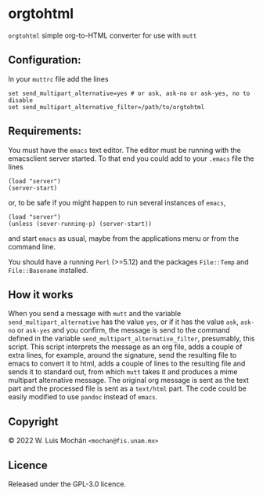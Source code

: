 * orgtohtml

~orgtohtml~ simple org-to-HTML converter for use with ~mutt~
** Configuration:
   In your ~muttrc~ file add the lines
#+begin_example
   set send_multipart_alternative=yes # or ask, ask-no or ask-yes, no to disable
   set send_multipart_alternative_filter=/path/to/orgtohtml
#+end_example
** Requirements:
   You must have the ~emacs~ text editor.
   The editor must be running with the emacsclient server started.
   To that end you could add to your ~.emacs~ file the lines
   #+begin_example
   (load "server")
   (server-start)
   #+end_example
   or, to be safe if you might happen to run several instances of
   ~emacs~,
   #+begin_example
   (load "server")
   (unless (sever-running-p) (server-start))
   #+end_example
   and start ~emacs~ as usual, maybe from the applications menu or
   from the command line.

   You should have a running ~Perl~ (>=5.12) and the packages
   ~File::Temp~ and ~File::Basename~ installed.

** How it works
   When you send a message with ~mutt~ and the variable
   ~send_multipart_alternative~ has the value ~yes~, or if it has the
   value ~ask~, ~ask-no~ or ~ask-yes~ and you confirm, the message is
   send to the command defined in the variable
   ~send_multipart_alternative_filter~, presumably, this script. This
   script interprets the message as an org file, adds a couple of
   extra lines, for example, around the signature, send the resulting
   file to emacs to convert it to html, adds a couple of lines to the
   resulting file and sends it to standard out, from which ~mutt~
   takes it and produces a mime multipart alternative message. The
   original org message is sent as the text part and the processed
   file is sent as a ~text/html~ part. The code could be easily
   modified to use ~pandoc~ instead of ~emacs~.
** Copyright
   © 2022 W. Luis Mochán ~<mochan@fis.unam.mx>~
** Licence
   Released under the GPL-3.0 licence.
